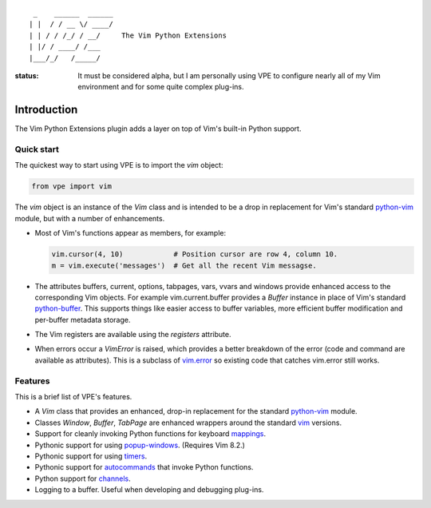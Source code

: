 ::

                 _    ______  ______
                | |  / / __ \/ ____/
                | | / / /_/ / __/     The Vim Python Extensions
                | |/ / ____/ /___
                |___/_/   /_____/


:status:
    It must be considered alpha, but I am personally using VPE to configure
    nearly all of my Vim environment and for some quite complex plug-ins.


Introduction
============

The Vim Python Extensions plugin adds a layer on top of Vim's built-in Python
support.


Quick start
-----------

The quickest way to start using VPE is to import the `vim` object:

.. code:: python

    from vpe import vim

The `vim` object is an instance of the `Vim` class and is intended to be a drop
in replacement for Vim's standard `python-vim
<https://vimhelp.org/if_pyth.txt.html#python-vim>`_ module, but with a number
of enhancements.

- Most of Vim's functions appear as members, for example:

  .. code:: python

      vim.cursor(4, 10)            # Position cursor are row 4, column 10.
      m = vim.execute('messages')  # Get all the recent Vim messagse.

- The attributes buffers, current, options, tabpages, vars, vvars and windows
  provide enhanced access to the corresponding Vim objects. For example
  vim.current.buffer provides a `Buffer` instance in place of Vim's standard
  `python-buffer <https://vimhelp.org/if_pyth.txt.html#python-buffer>`_. This
  supports things like easier access to buffer variables, more efficient buffer
  modification and per-buffer metadata storage.

- The Vim registers are available using the `registers` attribute.

- When errors occur a `VimError` is raised, which provides a better breakdown
  of the error (code and command are available as attributes). This is a
  subclass of `vim.error <https://vimhelp.org/if_pyth.txt.html#python-error>`_
  so existing code that catches vim.error still works.
  

Features
--------

This is a brief list of VPE's features.

- A `Vim` class that provides an enhanced, drop-in replacement for the standard
  `python-vim <https://vimhelp.org/if_pyth.txt.html#python-vim>`_ module.

- Classes `Window`, `Buffer`, `TabPage` are enhanced wrappers around the
  standard `vim <https://vimhelp.org/if_pyth.txt.html#python-vim>`_ versions.

- Support for cleanly invoking Python functions for keyboard `mappings
  <https://vimhelp.org/map.txt.html#:nmap>`_.

- Pythonic support for using `popup-windows
  <https://vimhelp.org/popup.txt.html#popup-window>`_. (Requires Vim 8.2.)

- Pythonic support for using
  `timers <https://vimhelp.org/eval.txt.html#timers>`_.

- Pythonic support for `autocommands
  <https://vimhelp.org/autocmd.txt.html#autocommands>`_ that invoke Python
  functions.

- Python support for `channels <https://vimhelp.org/channel.txt.html>`_.

- Logging to a buffer. Useful when developing and debugging plug-ins.

